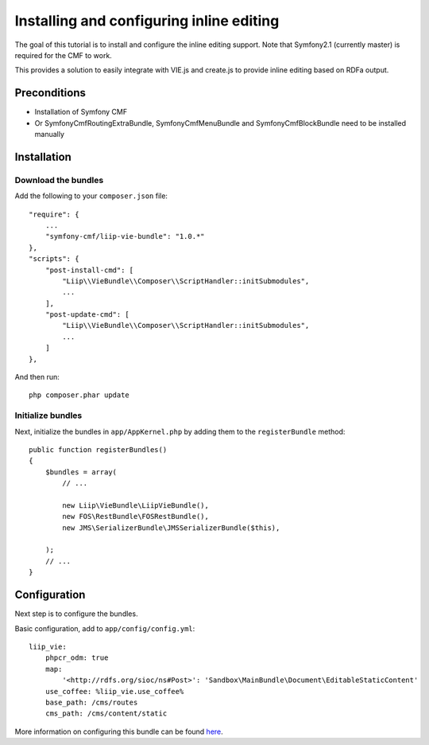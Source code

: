 Installing and configuring inline editing
=========================================
The goal of this tutorial is to install and configure the inline editing support.
Note that Symfony2.1 (currently master) is required for the CMF to work.

This provides a solution to easily integrate with VIE.js and create.js to provide inline editing
based on RDFa output.

Preconditions
-------------
- Installation of Symfony CMF
- Or SymfonyCmfRoutingExtraBundle, SymfonyCmfMenuBundle and SymfonyCmfBlockBundle need to be installed manually

Installation
------------

Download the bundles
~~~~~~~~~~~~~~~~~~~~
Add the following to your ``composer.json`` file::

    "require": {
        ...
        "symfony-cmf/liip-vie-bundle": "1.0.*"
    },
    "scripts": {
        "post-install-cmd": [
            "Liip\\VieBundle\\Composer\\ScriptHandler::initSubmodules",
            ...
        ],
        "post-update-cmd": [
            "Liip\\VieBundle\\Composer\\ScriptHandler::initSubmodules",
            ...
        ]
    },

And then run::

    php composer.phar update

Initialize bundles
~~~~~~~~~~~~~~~~~~
Next, initialize the bundles in ``app/AppKernel.php`` by adding them to the ``registerBundle`` method::

    public function registerBundles()
    {
        $bundles = array(
            // ...

            new Liip\VieBundle\LiipVieBundle(),
            new FOS\RestBundle\FOSRestBundle(),
            new JMS\SerializerBundle\JMSSerializerBundle($this),

        );
        // ...
    }
    
Configuration
-------------
Next step is to configure the bundles.

Basic configuration, add to ``app/config/config.yml``::

    liip_vie:
        phpcr_odm: true
        map:
            '<http://rdfs.org/sioc/ns#Post>': 'Sandbox\MainBundle\Document\EditableStaticContent'
        use_coffee: %liip_vie.use_coffee%
        base_path: /cms/routes
        cms_path: /cms/content/static
            
More information on configuring this bundle can be found `here <https://github.com/symfony-cmf/SimpleCmsBundle#readme>`_.
